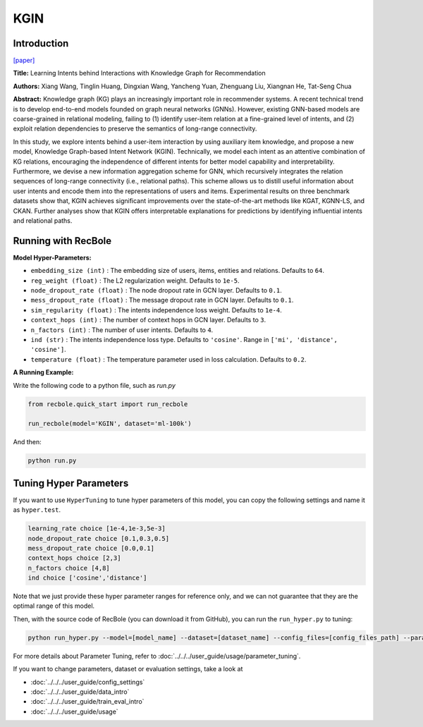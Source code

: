 KGIN
===========

Introduction
---------------------

`[paper] <https://dl.acm.org/doi/abs/10.1145/3442381.3450133>`_

**Title:** Learning Intents behind Interactions with Knowledge Graph for Recommendation

**Authors:** Xiang Wang, Tinglin Huang, Dingxian Wang, Yancheng Yuan, Zhenguang Liu, Xiangnan He, Tat-Seng Chua

**Abstract:**  Knowledge graph (KG) plays an increasingly important role in recommender systems. A recent technical trend is to develop end-to-end models founded on graph neural networks (GNNs). However, existing GNN-based models are coarse-grained in relational modeling, failing to (1) identify user-item relation at a fine-grained level of intents, and (2) exploit relation dependencies to preserve the semantics of long-range connectivity.

In this study, we explore intents behind a user-item interaction by using auxiliary item knowledge, and propose a new model, Knowledge Graph-based Intent Network (KGIN). Technically, we model each intent as an attentive combination of KG relations, encouraging the independence of different intents for better model capability and interpretability. Furthermore, we devise a new information aggregation scheme for GNN, which recursively integrates the relation sequences of long-range connectivity (i.e., relational paths). This scheme allows us to distill useful information about user intents and encode them into the representations of users and items. Experimental results on three benchmark datasets show that, KGIN achieves significant improvements over the state-of-the-art methods like KGAT, KGNN-LS, and CKAN. Further analyses show that KGIN offers interpretable explanations for predictions by identifying influential intents and relational paths.

.. image:: ../../../asset/kgin.png
    :width: 500
    :align: center

Running with RecBole
-------------------------

**Model Hyper-Parameters:**

- ``embedding_size (int)`` : The embedding size of users, items, entities and relations. Defaults to ``64``.
- ``reg_weight (float)`` : The L2 regularization weight. Defaults to ``1e-5``.
- ``node_dropout_rate (float)`` : The node dropout rate in GCN layer. Defaults to ``0.1``.
- ``mess_dropout_rate (float)`` : The message dropout rate in GCN layer. Defaults to ``0.1``.
- ``sim_regularity (float)`` : The intents independence loss weight. Defaults to ``1e-4``.
- ``context_hops (int)`` : The number of context hops in GCN layer. Defaults to ``3``.
- ``n_factors (int)`` : The number of user intents. Defaults to ``4``.
- ``ind (str)`` : The intents independence loss type. Defaults to ``'cosine'``. Range in ``['mi', 'distance', 'cosine']``.
- ``temperature (float)`` : The temperature parameter used in loss calculation. Defaults to ``0.2``.

**A Running Example:**

Write the following code to a python file, such as `run.py`

.. code:: python

   from recbole.quick_start import run_recbole

   run_recbole(model='KGIN', dataset='ml-100k')

And then:

.. code:: bash

   python run.py

Tuning Hyper Parameters
-------------------------

If you want to use ``HyperTuning`` to tune hyper parameters of this model, you can copy the following settings and name it as ``hyper.test``.

.. code:: bash

    learning_rate choice [1e-4,1e-3,5e-3]
    node_dropout_rate choice [0.1,0.3,0.5]
    mess_dropout_rate choice [0.0,0.1]
    context_hops choice [2,3]
    n_factors choice [4,8]
    ind choice ['cosine','distance']

Note that we just provide these hyper parameter ranges for reference only, and we can not guarantee that they are the optimal range of this model.

Then, with the source code of RecBole (you can download it from GitHub), you can run the ``run_hyper.py`` to tuning:

.. code:: bash

	python run_hyper.py --model=[model_name] --dataset=[dataset_name] --config_files=[config_files_path] --params_file=hyper.test

For more details about Parameter Tuning, refer to :doc:`../../../user_guide/usage/parameter_tuning`.


If you want to change parameters, dataset or evaluation settings, take a look at

- :doc:`../../../user_guide/config_settings`
- :doc:`../../../user_guide/data_intro`
- :doc:`../../../user_guide/train_eval_intro`
- :doc:`../../../user_guide/usage`


